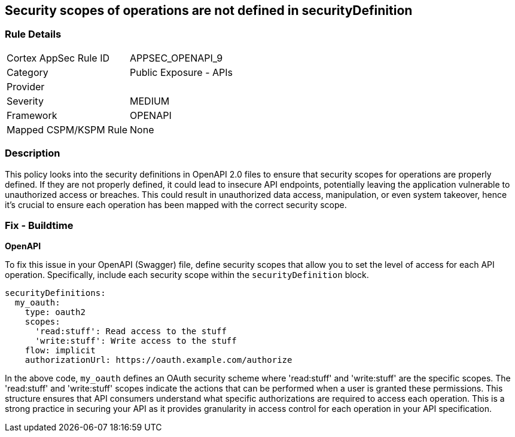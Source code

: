 
== Security scopes of operations are not defined in securityDefinition

=== Rule Details

[cols="1,2"]
|===
|Cortex AppSec Rule ID |APPSEC_OPENAPI_9
|Category |Public Exposure - APIs
|Provider |
|Severity |MEDIUM
|Framework |OPENAPI
|Mapped CSPM/KSPM Rule |None
|===


=== Description

This policy looks into the security definitions in OpenAPI 2.0 files to ensure that security scopes for operations are properly defined. If they are not properly defined, it could lead to insecure API endpoints, potentially leaving the application vulnerable to unauthorized access or breaches. This could result in unauthorized data access, manipulation, or even system takeover, hence it's crucial to ensure each operation has been mapped with the correct security scope.

=== Fix - Buildtime

*OpenAPI*

To fix this issue in your OpenAPI (Swagger) file, define security scopes that allow you to set the level of access for each API operation. Specifically, include each security scope within the `securityDefinition` block.

[source,yaml]
----
securityDefinitions:
  my_oauth:
    type: oauth2
    scopes:
      'read:stuff': Read access to the stuff
      'write:stuff': Write access to the stuff
    flow: implicit
    authorizationUrl: https://oauth.example.com/authorize
----

In the above code, `my_oauth` defines an OAuth security scheme where 'read:stuff' and 'write:stuff' are the specific scopes. The 'read:stuff' and 'write:stuff' scopes indicate the actions that can be performed when a user is granted these permissions. This structure ensures that API consumers understand what specific authorizations are required to access each operation. This is a strong practice in securing your API as it provides granularity in access control for each operation in your API specification.

